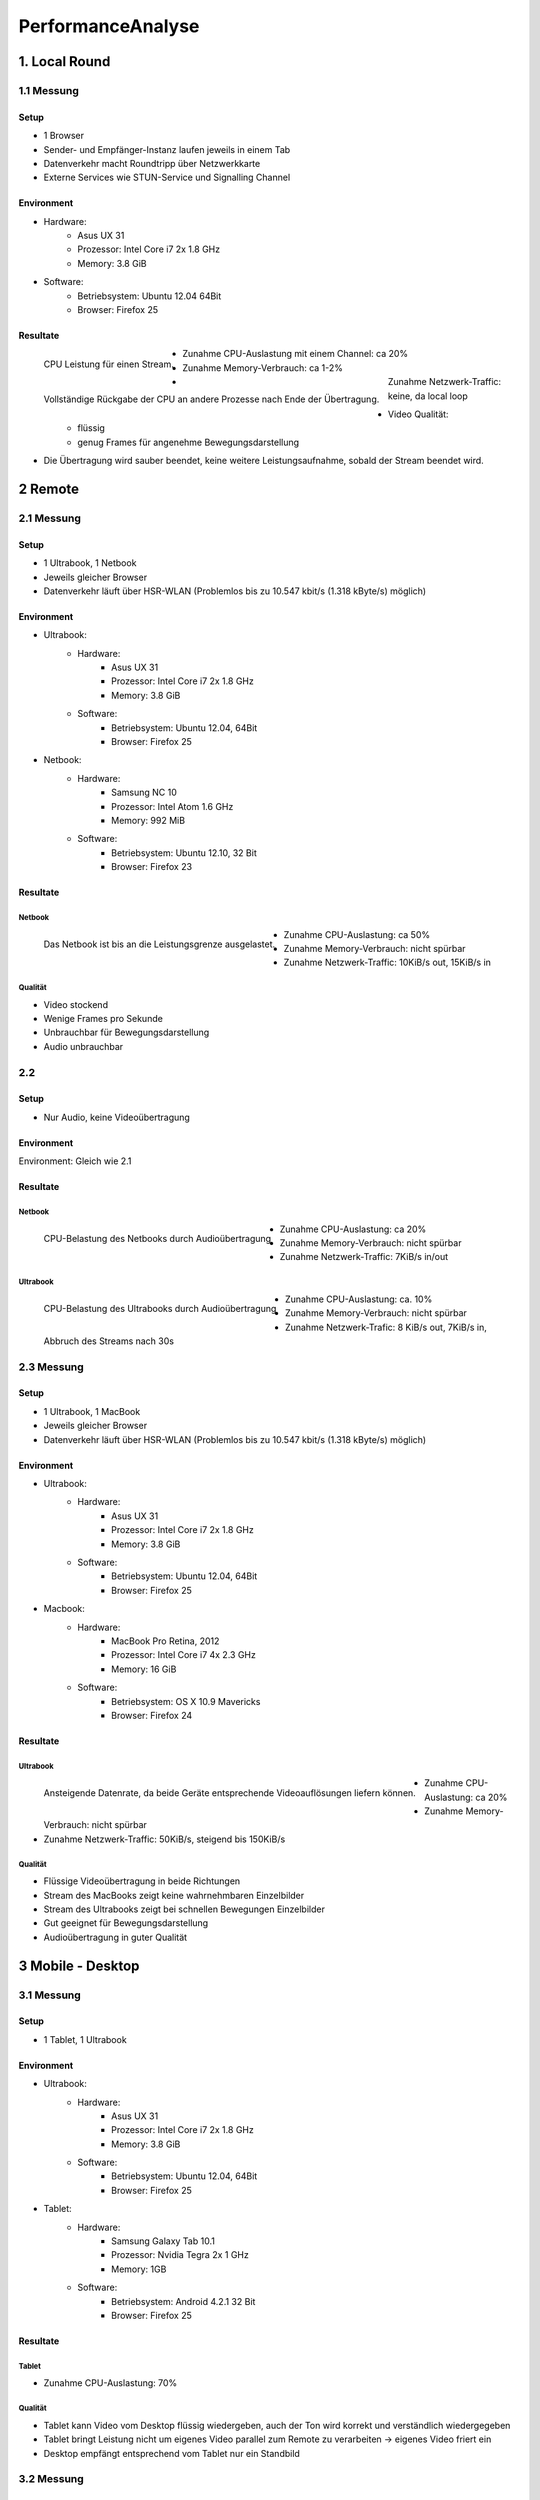 ==================
PerformanceAnalyse
==================


1. Local Round
==============

1.1 Messung
-----------

Setup
.....

- 1 Browser
- Sender- und Empfänger-Instanz laufen jeweils in einem Tab
- Datenverkehr macht Roundtripp über Netzwerkkarte
- Externe Services wie STUN-Service und Signalling Channel


Environment
...........

.. image:: devices/asusux21.png
	:scale: 30 %
	:align: left
	
- Hardware:
	- Asus UX 31
	- Prozessor: Intel Core i7 2x 1.8 GHz
	- Memory: 3.8 GiB
- Software:
	- Betriebsystem: Ubuntu 12.04 64Bit
	- Browser: Firefox 25
	
	
Resultate
.........

.. figure:: img/messung1.2.1.1.png
   :scale: 75 %
   :align: left
   
   CPU Leistung für einen Stream.
   
.. figure:: img/messung1.2.1.2.png
   :scale: 75 %
   :align: left
   
   Vollständige Rückgabe der CPU an andere Prozesse nach Ende der Übertragung.
   
- Zunahme CPU-Auslastung mit einem Channel: ca 20%
- Zunahme Memory-Verbrauch: ca 1-2%
- Zunahme Netzwerk-Traffic: keine, da local loop
- Video Qualität: 
	- flüssig
	- genug Frames für angenehme Bewegungsdarstellung

- Die Übertragung wird sauber beendet, keine weitere Leistungsaufnahme, sobald der Stream beendet wird.

2 Remote
========

2.1 Messung
-----------

Setup
.....

- 1 Ultrabook, 1 Netbook
- Jeweils gleicher Browser
- Datenverkehr läuft über HSR-WLAN (Problemlos bis zu 10.547 kbit/s (1.318 kByte/s) möglich)


Environment
...........

.. image:: devices/asusux21.png
	:scale: 30 %
	:align: left
	
- Ultrabook:
	- Hardware:
		- Asus UX 31
		- Prozessor: Intel Core i7 2x 1.8 GHz
		- Memory: 3.8 GiB
	- Software:
		- Betriebsystem: Ubuntu 12.04, 64Bit
		- Browser: Firefox 25
		
.. image:: devices/samsungnc10.jpg
	:scale: 50 %
	:align: left
	
- Netbook:
	- Hardware:
		- Samsung NC 10
		- Prozessor: Intel Atom 1.6 GHz
		- Memory: 992 MiB
	- Software:
		- Betriebsystem: Ubuntu 12.10, 32 Bit
		- Browser: Firefox 23
		
		
Resultate
.........

Netbook
^^^^^^^

.. figure:: img/messung2.2.1.1.png
	:scale: 75 %
	:align: left
	
	Das Netbook ist bis an die Leistungsgrenze ausgelastet.
	
- Zunahme CPU-Auslastung: ca 50%
- Zunahme Memory-Verbrauch: nicht spürbar
- Zunahme Netzwerk-Traffic: 10KiB/s out, 15KiB/s in


Qualität
^^^^^^^^
- Video stockend
- Wenige Frames pro Sekunde
- Unbrauchbar für Bewegungsdarstellung
- Audio unbrauchbar
	
	
2.2
---

Setup
.....

- Nur Audio, keine Videoübertragung

Environment
...........

Environment: Gleich wie 2.1


Resultate
.........

Netbook
^^^^^^^

.. figure:: img/messung2.2.2.2.png
	:scale: 75 %
	:align: left
	
	CPU-Belastung des Netbooks durch Audioübertragung
	
- Zunahme CPU-Auslastung: ca 20%
- Zunahme Memory-Verbrauch: nicht spürbar
- Zunahme Netzwerk-Traffic: 7KiB/s in/out


Ultrabook
^^^^^^^^^

.. figure:: img/messung2.2.2.1.png
	:scale: 75 %
	:align: left
	
	CPU-Belastung des Ultrabooks durch Audioübertragung
	
- Zunahme CPU-Auslastung: ca. 10%
- Zunahme Memory-Verbrauch: nicht spürbar
- Zunahme Netzwerk-Trafic: 8 KiB/s out, 7KiB/s in, Abbruch des Streams nach 30s


2.3 Messung
-----------

Setup
.....

- 1 Ultrabook, 1 MacBook
- Jeweils gleicher Browser
- Datenverkehr läuft über HSR-WLAN (Problemlos bis zu 10.547 kbit/s (1.318 kByte/s) möglich)


Environment
...........

.. image:: devices/asusux21.png
	:scale: 30 %
	:align: left

- Ultrabook:
	- Hardware:
		- Asus UX 31
		- Prozessor: Intel Core i7 2x 1.8 GHz
		- Memory: 3.8 GiB
	- Software:
		- Betriebsystem: Ubuntu 12.04, 64Bit
		- Browser: Firefox 25

.. image:: devices/macbookpro.jpg
	:scale: 30 %
	:align: left		

- Macbook:
	- Hardware:
		- MacBook Pro Retina, 2012
		- Prozessor: Intel Core i7 4x 2.3 GHz
		- Memory: 16 GiB
	- Software:
		- Betriebsystem: OS X 10.9 Mavericks
		- Browser: Firefox 24
		
		
Resultate
.........

Ultrabook
^^^^^^^^^

.. figure:: img/messung2.3.1.png
	:scale: 75 %
	:align: left
	
	Ansteigende Datenrate, da beide Geräte entsprechende Videoauflösungen liefern können.
	
- Zunahme CPU-Auslastung: ca 20%
- Zunahme Memory-Verbrauch: nicht spürbar
- Zunahme Netzwerk-Traffic: 50KiB/s, steigend bis 150KiB/s


Qualität
^^^^^^^^
- Flüssige Videoübertragung in beide Richtungen
- Stream des MacBooks zeigt keine wahrnehmbaren Einzelbilder
- Stream des Ultrabooks zeigt bei schnellen Bewegungen Einzelbilder
- Gut geeignet für Bewegungsdarstellung
- Audioübertragung in guter Qualität



3 Mobile - Desktop
==================

3.1 Messung
-----------

Setup
.....

- 1 Tablet, 1 Ultrabook


Environment
...........

.. image:: devices/asusux21.png
	:scale: 30 %
	:align: left

- Ultrabook:
	- Hardware:
		- Asus UX 31
		- Prozessor: Intel Core i7 2x 1.8 GHz
		- Memory: 3.8 GiB
	- Software:
		- Betriebsystem: Ubuntu 12.04, 64Bit
		- Browser: Firefox 25
		
.. image:: devices/samsunggalaxy101.jpg
	:scale: 30 %
	:align: left
	
- Tablet:
	- Hardware:
		- Samsung Galaxy Tab 10.1
		- Prozessor: Nvidia Tegra 2x 1 GHz
		- Memory: 1GB
	- Software:
		- Betriebsystem: Android 4.2.1 32 Bit
		- Browser: Firefox 25
		
		
Resultate
.........

Tablet
^^^^^^

- Zunahme CPU-Auslastung: 70%


Qualität
^^^^^^^^
- Tablet kann Video vom Desktop flüssig wiedergeben, auch der Ton wird korrekt und verständlich wiedergegeben
- Tablet bringt Leistung nicht um eigenes Video parallel zum Remote zu verarbeiten -> eigenes Video friert ein
- Desktop empfängt entsprechend vom Tablet nur ein Standbild


3.2 Messung
-----------

Setup
.....

- 1 Smartphone, 1 Ultrabook


Environment
...........

.. image:: devices/asusux21.png
	:scale: 30 %
	:align: left

- Ultrabook:
	- Hardware:
		- Asus UX 31
		- Prozessor: Intel Core i7 2x 1.8 GHz
		- Memory: 3.8 GiB
	- Software:
		- Betriebsystem: Ubuntu 12.04, 64Bit
		- Browser: Firefox 25
		
.. image:: devices/googlenexus4.jpg
	:scale: 30 %
	:align: left
	
- Smartphone:
	- Hardware:
		- Google Nexus 4
		- Prozessor: Qualcomm Snapdragon S4 Pro 2x 1.5 GHz
		- Memory: 2GB
	- Software:
		- Betriebsystem: Android 4.3 32 Bit
		- Browser: Firefox 25
	
	
Resultate
.........

Qualität
^^^^^^^^
- Video kann sowohl auf dem Phone als auch auf dem Desktop einigermassen flüssig wiedergegeben werden
- Die Video-Auflösung ist relativ gering
- Geeignet für Bewegungsdarstellung


3.3 Messung
-----------

Setup
.....

- 1 Smartphone, 1 Ultrabook


Environment
...........

Gleich wie bei 3.2.
	
	
Resultate
.........

Ultrabook
^^^^^^^^^

.. figure:: img/messung3.3.1.png
	:scale: 75 %
	:align: left
	
	Zur Sekunde 25 wird das Smartphone von Widescreen-Ausrichtung nach Portrait gedreht. Dabei wird die Datenrate auf das bereits mehrfach beobachtete Minimum von 40KiB/s gedrosselt und anschliessend langsam hochgefahren.
	
.. figure:: img/messung3.3.2.png
	:scale: 75 %
	:align: left
	
	Die Datenrate wird bis auf 300KiB/s hochgefahren, wenn die Geräte dies liefern können. Zur 15. Sekunde findet eine Neuausrichtung des Smartphones statt.
	
.. figure:: img/messung3.3.3.png
	:scale: 75 %
	:align: left
	
	Drehung des Smartphone nach Widescreen. Nach 40s erreicht die Auflösung wieder die ursprüngliche Grösse.
	
.. figure:: img/messung3.3.4.png
	:scale: 75 %
	:align: left
	
	Ein kurzer Pufferunterlauf zur Sekunde 40 führt daraufhin zu einem Peak. Anschliessend pendelt sich die Datenrate bei 300 KiB/s ein.
	

Qualität
^^^^^^^^
- Wird das Smartphone gedreht, so verändert die Kamera die Auflösung und refreshed den Stream.
- Der Stream wird jeweils neu aufgebaut. Dabei wird er auf 40KiB/s gedrosselt und langsam hochgefahren.
- Dieses automatische Quality Scaling funktioniert nur, wenn das Gerät dies unterstützt.
- Das Smartphone wird während der Kommunikation ziemlich warm und warnt bald vor schrumpfender Akkuleistung.


4. Out of Network
=================

4.1 Messung
-----------

Setup
.....

.. figure:: img/messung4.1setup1.jpg
	:scale: 75 %
	:align: left
	
	freegeoip.net zeigt, das das Ultrabook über die HSR verbunden ist und das Smartphone direkt im lokalen WLAN hängt.
	
	
- 1 Smartphone, 1 Ultrabook
- Smartphone direkt über Home-WLAN angebunden
- Ultrabook über Home-WLAN über HSR-VPN angebunden


Environment
...........

.. image:: devices/asusux21.png
	:scale: 30 %
	:align: left

- Ultrabook:
	- Hardware:
		- Asus UX 31
		- Prozessor: Intel Core i7 2x 1.8 GHz
		- Memory: 3.8 GiB
	- Software:
		- Betriebsystem: Ubuntu 12.04, 64Bit
		- Browser: Firefox 25
		
		
.. image:: devices/googlenexus4.jpg
	:scale: 30 %
	:align: left
	
- Smartphone:
	- Hardware:
		- Google Nexus 4
		- Prozessor: Qualcomm Snapdragon S4 Pro 2x 1.5 GHz
		- Memory: 2GB
	- Software:
		- Betriebsystem: Android 4.3 32 Bit
		- Browser: Firefox 25
	
	
Resultate
.........

Ultrabook
^^^^^^^^^

Versuch 4.1.1
.............

.. figure:: img/messung4.1.1.png
	:scale: 75 %
	:align: left
	
	Das Ultrabook kann einige wenige KiB/s liefern, das Smartphone sogar nur 1KiB/s.
	
- Zunahme CPU-Auslastung: ca 20%
- Zunahme Memory-Verbrauch: nicht spürbar
- Zunahme Netzwerk-Traffic: 1–5KiB/s
- Sprache teilweise unverständlich

Versuch 4.1.2
.............

.. figure:: img/messung4.1.3.1.jpg
	:scale: 75 %
	:align: left
	
.. figure:: img/messung4.1.2png
	:scale: 75 %
	:align: left
	
	Die Datenrate fährt hoch bis über 100 KiB/s. Drehung des Smartphones zur Sekunde 55.
	
- Zunahme CPU-Auslastung: ca 20%
- Zunahme Memory-Verbrauch: nicht spürbar
- Zunahme Netzwerk-Traffic: Bis 120KiB/s
- Sprache gut verständlich

Qualität
^^^^^^^^
- Video stockend oder flüssig, je nachdem, ob die Pakete gut durchkommen oder nicht.
- Video-Verzögerung von bis zu ca. 4s
- Smartphone wird etwas warm
- Sprache verständlich oder unverständlich, je nachdem, wie gut die Übertragungsrate ist.




